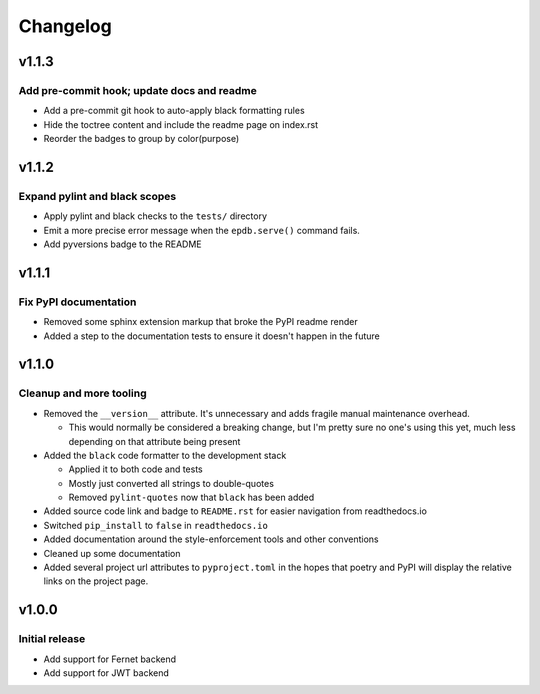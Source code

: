 #########
Changelog
#########

*******
v1.1.3
*******

Add pre-commit hook; update docs and readme
===========================================
* Add a pre-commit git hook to auto-apply black formatting rules
* Hide the toctree content and include the readme page on index.rst
* Reorder the badges to group by color(purpose)


*******
v1.1.2
*******

Expand pylint and black scopes
==============================
* Apply pylint and black checks to the ``tests/`` directory
* Emit a more precise error message when the ``epdb.serve()`` command fails.
* Add pyversions badge to the README


******
v1.1.1
******

Fix PyPI documentation
======================
* Removed some sphinx extension markup that broke the PyPI readme render
* Added a step to the documentation tests to ensure it doesn't happen in the
  future


******
v1.1.0
******

Cleanup and more tooling
========================
* Removed the ``__version__`` attribute. It's unnecessary and adds fragile
  manual maintenance overhead.

  * This would normally be considered a breaking change, but I'm pretty sure no
    one's using this yet, much less depending on that attribute being present

* Added the ``black`` code formatter to the development stack

  * Applied it to both code and tests
  * Mostly just converted all strings to double-quotes
  * Removed ``pylint-quotes`` now that ``black`` has been added

* Added source code link and badge to ``README.rst`` for easier navigation from
  readthedocs.io
* Switched ``pip_install`` to ``false`` in ``readthedocs.io``
* Added documentation around the style-enforcement tools and other conventions
* Cleaned up some documentation
* Added several project url attributes to ``pyproject.toml`` in the hopes that
  poetry and PyPI will display the relative links on the project page.


******
v1.0.0
******

Initial release
===============
* Add support for Fernet backend
* Add support for JWT backend
